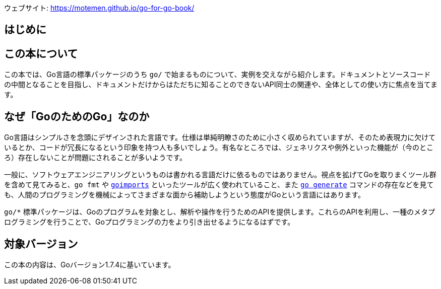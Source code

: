 ウェブサイト: <https://motemen.github.io/go-for-go-book/>

[preface]
:sectnums!:

= はじめに

== この本について

この本では、Go言語の標準パッケージのうち `go/` で始まるものについて、実例を交えながら紹介します。ドキュメントとソースコードの中間となることを目指し、ドキュメントだけからはただちに知ることのできないAPI同士の関連や、全体としての使い方に焦点を当てます。

== なぜ「GoのためのGo」なのか

Go言語はシンプルさを念頭にデザインされた言語です。仕様は単純明瞭さのために小さく収められていますが、そのため表現力に欠けているとか、コードが冗長になるという印象を持つ人も多いでしょう。有名なところでは、ジェネリクスや例外といった機能が（今のところ）存在しないことが問題にされることが多いようです。

一般に、ソフトウェアエンジニアリングというものは書かれる言語だけに依るものではありません。視点を拡げてGoを取りまくツール群を含めて見てみると、`go fmt` や link:https://godoc.org/golang.org/x/tools/cmd/goimports[`goimports`] といったツールが広く使われていること、また link:https://blog.golang.org/generate[`go generate`] コマンドの存在などを見ても、人間のプログラミングを機械によってさまざまな面から補助しようという態度がGoという言語にはあります。

`go/*` 標準パッケージは、Goのプログラムを対象とし、解析や操作を行うためのAPIを提供します。これらのAPIを利用し、一種のメタプログラミングを行うことで、Goプログラミングの力をより引き出せるようになるはずです。

== 対象バージョン

この本の内容は、Goバージョン1.7.4に基いています。

:sectnums:
